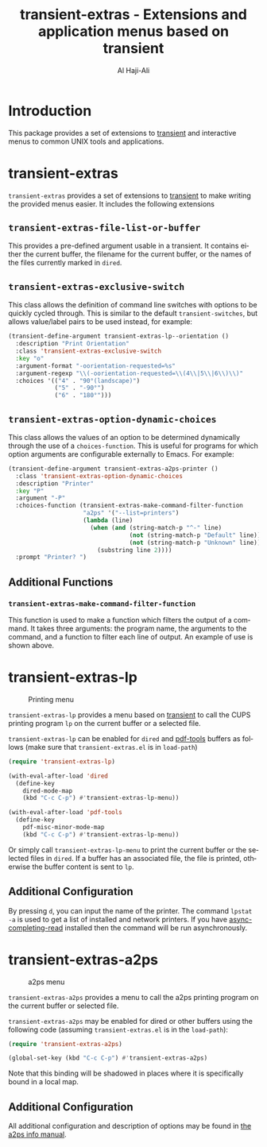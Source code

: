 #+title: transient-extras - Extensions and application menus based on transient
#+author: Al Haji-Ali
#+language: en
#+export_file_name: transient-extras.texi
#+texinfo_dir_category: Emacs misc features
#+texinfo_dir_title: transient-extras: (transient-extras).
#+texinfo_dir_desc: Extensions and application menus based on transient

* Introduction
This package provides a set of extensions to [[https://github.com/magit/transient/][transient]] and interactive menus
to common UNIX tools and applications.

* transient-extras

=transient-extras= provides a set of extensions to [[https://github.com/magit/transient/][transient]] to make
writing the provided menus easier.  It includes the following extensions

** =transient-extras-file-list-or-buffer=

This provides a pre-defined argument usable in a transient.  It
contains either the current buffer, the filename for the current
buffer, or the names of the files currently marked in ~dired~.

** =transient-extras-exclusive-switch=

This class allows the definition of command line switches with options
to be quickly cycled through.  This is similar to the default
=transient-switches=, but allows value/label pairs to be used instead,
for example:

#+begin_src emacs-lisp
  (transient-define-argument transient-extras-lp--orientation ()
    :description "Print Orientation"
    :class 'transient-extras-exclusive-switch
    :key "o"
    :argument-format "-oorientation-requested=%s"
    :argument-regexp "\\(-oorientation-requested=\\(4\\|5\\|6\\)\\)"
    :choices '(("4" . "90°(landscape)")
               ("5" . "-90°")
               ("6" . "180°")))
#+end_src

** =transient-extras-option-dynamic-choices=

This class allows the values of an option to be determined dynamically
through the use of a =choices-function=.  This is useful for programs
for which option arguments are configurable externally to Emacs.  For
example:

#+begin_src emacs-lisp
  (transient-define-argument transient-extras-a2ps-printer ()
    :class 'transient-extras-option-dynamic-choices
    :description "Printer"
    :key "P"
    :argument "-P"
    :choices-function (transient-extras-make-command-filter-function
                       "a2ps" '("--list=printers")
                       (lambda (line)
                         (when (and (string-match-p "^-" line)
                                    (not (string-match-p "Default" line))
                                    (not (string-match-p "Unknown" line)))
                           (substring line 2))))
    :prompt "Printer? ")
#+end_src

** Additional Functions

*** =transient-extras-make-command-filter-function=

This function is used to make a function which filters the output of a
command.  It takes three arguments: the program name, the arguments to
the command, and a function to filter each line of output.  An example
of use is shown above.

* transient-extras-lp
#+CAPTION: Printing menu
[[file:screenshots/transient-extras-lp.png]]

=transient-extras-lp= provides a menu based on [[https://github.com/magit/transient/][transient]] to call the CUPS
printing program =lp= on the current buffer or a selected file.

=transient-extras-lp= can be enabled for =dired= and [[https://github.com/vedang/pdf-tools/][pdf-tools]] buffers as follows
(make sure that =transient-extras.el= is in ~load-path~)

#+begin_src emacs-lisp
  (require 'transient-extras-lp)

  (with-eval-after-load 'dired
    (define-key
      dired-mode-map
      (kbd "C-c C-p") #'transient-extras-lp-menu))

  (with-eval-after-load 'pdf-tools
    (define-key
      pdf-misc-minor-mode-map
      (kbd "C-c C-p") #'transient-extras-lp-menu))
#+end_src

Or simply call =transient-extras-lp-menu= to print the current buffer or the selected
files in =dired=. If a buffer has an associated file, the file is printed,
otherwise the buffer content is sent to =lp=.

** Additional Configuration
By pressing =d=, you can input the name of the printer. The command =lpstat
-a= is used to get a list of installed and network printers. If you have
[[https://github.com/haji-ali/async-completing-read][async-completing-read]] installed then the command will be run asynchronously.

* transient-extras-a2ps
#+CAPTION: a2ps menu
[[file:screenshots/transient-extras-a2ps.png]]

=transient-extras-a2ps= provides a menu to call the a2ps printing
program on the current buffer or selected file.

=transient-extras-a2ps= may be enabled for dired or other buffers
using the following code (assuming =transient-extras.el= is in the
~load-path~):

#+begin_src emacs-lisp
  (require 'transient-extras-a2ps)

  (global-set-key (kbd "C-c C-p") #'transient-extras-a2ps)
#+end_src

Note that this binding will be shadowed in places where it is
specifically bound in a local map.

** Additional Configuration

All additional configuration and description of options may be found
in [[info:a2ps][the a2ps info manual]].
